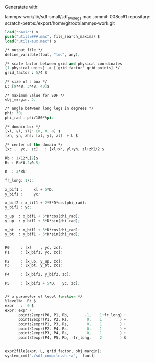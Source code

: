 Generatete with:

lammps-work/lib/sdf-small/sdf_two_legs.mac
commit: 008cc91
repositary: scratch-petros:/export/home/gitroot/lammps-work.git

#+BEGIN_SRC emacs-lisp
load("basic") $
push("utils/###.mac", file_search_maxima) $
load("utils-aux.mac") $

/* output file */
define_variable(fout, "two", any);

/* scale factor between grid and physical coordinates
[1 physical units] -> [`grid_factor' grid points] */
grid_factor : 5/4 $

/* size of a box */
L: [9*48, 3*48, 40]$

/* maximum value for SDF */
obj_margin: 3;

/* angle between long legs in degrees */
phi: 30;
phi_rad : phi/180*%pi;

/* domain box */
[xl, yl, zl]: [0, 0, 0] $
[xh, yh, zh]: [xl, yl, zl]  + L $

/* center of the domain */
[xc ,  yc,  zc]   : [xl+xh, yl+yh, zl+zh]/2 $

Rb : 1/12*L[2]$
Rs : Rb*0.2/0.5;

D  : 2*Rb;

fr_long: 1/5;

x_bif1 :     xl + 5*D;
y_bif1 :     yc;

x_bif2 : x_bif1 + 2*5*D*cos(phi_rad);
y_bif2 : yc;

x_up  : x_bif1 + 5*D*cos(phi_rad);
y_up  : y_bif1 + 5*D*sin(phi_rad);

x_bt  : x_bif1 + 5*D*cos(phi_rad);
y_bt  : y_bif1 - 5*D*sin(phi_rad);


P0     : [xl    , yc, zc];
P1     : [x_bif1, yc, zc];

P2     : [x_up, y_up, zc];
P3     : [x_bt, y_bt, zc];

P4     : [x_bif2, y_bif2, zc];

P5     : [x_bif2 + 5*D,   yc, zc];


/* a parameter of level function */
%level%:  Rb $
expr   :  0 $
expr: expr +
      points2expr(P0, P1, Rb,       -1,    1+fr_long) +
      points2expr(P1, P2, Rs,        0,    1        ) +
      points2expr(P1, P3, Rs,        0,    1        ) +
      points2expr(P2, P4, Rs,        0,    1        ) +
      points2expr(P3, P4, Rs,        0,    1        ) +
      points2expr(P4, P5, Rb, -fr_long,    2        ) $


expr2file(expr, L, grid_factor, obj_margin);
system_cmd("./sdf_compile.sh ~a",  fout);
#+END_SRC
